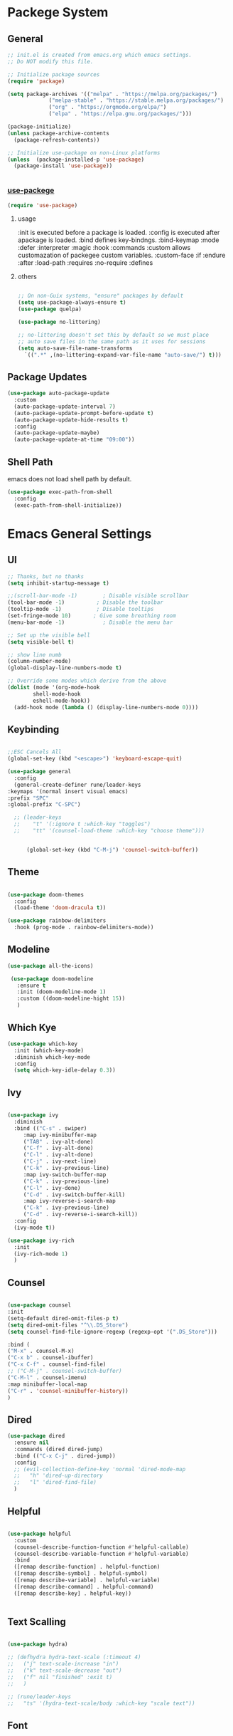 #+title Emacs Configration
#+PROPERTY: header-args:emacs-lisp :tangle ./init.el :mkdirp yes
#+STARTUP: fold

* Packege System

** General 
  #+begin_src emacs-lisp
    ;; init.el is created from emacs.org which emacs settings.
    ;; Do NOT modify this file.

    ;; Initialize package sources
    (require 'package)

    (setq package-archives '(("melpa" . "https://melpa.org/packages/")
				 ("melpa-stable" . "https://stable.melpa.org/packages/")
				 ("org" . "https://orgmode.org/elpa/")
				 ("elpa" . "https://elpa.gnu.org/packages/")))

    (package-initialize)
    (unless package-archive-contents
	  (package-refresh-contents))

    ;; Initialize use-package on non-Linux platforms
    (unless  (package-installed-p 'use-package)
      (package-install 'use-package))


   #+end_src

   
*** [[https://github.com/jwiegley/use-package][use-packege]]

  #+begin_src emacs-lisp
    (require 'use-package)
  #+end_src
   
**** usage
     :init is executed before a package is loaded.
     :config is executed after apackage is loaded.
     :bind defines key-bindngs.
     :bind-keymap
     :mode
     :defer
     :interpreter
     :magic
     :hook
     :commands
     :custom allows customazation of packegee custom variables.
     :custom-face
     :if
     :endure
     :after
     :load-path
     :requires
     :no-require
     :defines
 
****  others
  #+begin_src emacs-lisp

    ;; On non-Guix systems, "ensure" packages by default
    (setq use-package-always-ensure t)
    (use-package quelpa)

    (use-package no-littering)

    ;; no-littering doesn't set this by default so we must place
    ;; auto save files in the same path as it uses for sessions
    (setq auto-save-file-name-transforms
	  `((".*" ,(no-littering-expand-var-file-name "auto-save/") t)))
  #+end_src
  
** Package Updates

   #+begin_src emacs-lisp
     (use-package auto-package-update
       :custom
       (auto-package-update-interval 7)
       (auto-package-update-prompt-before-update t)
       (auto-package-update-hide-results t)
       :config
       (auto-package-update-maybe)
       (auto-package-update-at-time "09:00"))
   #+end_src

** Shell Path
   emacs does not load shell path by default.
   #+begin_src emacs-lisp
     (use-package exec-path-from-shell
       :config
       (exec-path-from-shell-initialize))
   #+end_src
   

* Emacs General Settings
  
** UI
   
  #+begin_src emacs-lisp
    ;; Thanks, but no thanks
    (setq inhibit-startup-message t)

    ;;(scroll-bar-mode -1)        ; Disable visible scrollbar
    (tool-bar-mode -1)          ; Disable the toolbar
    (tooltip-mode -1)           ; Disable tooltips
    (set-fringe-mode 10)       ; Give some breathing room
    (menu-bar-mode -1)            ; Disable the menu bar

    ;; Set up the visible bell
    (setq visible-bell t)

    ;; show line numb
    (column-number-mode)
    (global-display-line-numbers-mode t)

    ;; Override some modes which derive from the above
    (dolist (mode '(org-mode-hook
		    shell-mode-hook
		    eshell-mode-hook))
      (add-hook mode (lambda () (display-line-numbers-mode 0))))

  #+end_src

** Keybinding

   #+begin_src emacs-lisp

     ;;ESC Cancels All
     (global-set-key (kbd "<escape>") 'keyboard-escape-quit)

     (use-package general
       :config
       (general-create-definer rune/leader-keys
	 :keymaps '(normal insert visual emacs)
	 :prefix "SPC"
	 :global-prefix "C-SPC")

       ;; (leader-keys
       ;; 	 "t" '(:ignore t :which-key "toggles")
       ;; 	 "tt" '(counsel-load-theme :which-key "choose theme")))


           (global-set-key (kbd "C-M-j") 'counsel-switch-buffer))

   #+end_src
  
** Theme
   
  #+begin_src emacs-lisp

    (use-package doom-themes
      :config
      (load-theme 'doom-dracula t))

    (use-package rainbow-delimiters
      :hook (prog-mode . rainbow-delimiters-mode))
  #+end_src

** Modeline
   
  #+begin_src emacs-lisp
     (use-package all-the-icons)

	  (use-package doom-modeline
	    :ensure t
	    :init (doom-modeline-mode 1)
	    :custom ((doom-modeline-hight 15))
	    )

  #+end_src

** Which Kye
   
   #+begin_src emacs-lisp
     (use-package which-key
       :init (which-key-mode)
       :diminish which-key-mode
       :config
       (setq which-key-idle-delay 0.3))

   #+end_src

** Ivy

   #+begin_src emacs-lisp

     (use-package ivy
       :diminish
       :bind (("C-s" . swiper)
	      :map ivy-minibuffer-map
	      ("TAB" . ivy-alt-done)
	      ("C-f" . ivy-alt-done)
	      ("C-l" . ivy-alt-done)
	      ("C-j" . ivy-next-line)
	      ("C-k" . ivy-previous-line)
	      :map ivy-switch-buffer-map
	      ("C-k" . ivy-previous-line)
	      ("C-l" . ivy-done)
	      ("C-d" . ivy-switch-buffer-kill)
	      :map ivy-reverse-i-search-map
	      ("C-k" . ivy-previous-line)
	      ("C-d" . ivy-reverse-i-search-kill))
       :config
       (ivy-mode t))

     (use-package ivy-rich
       :init
       (ivy-rich-mode 1)
       )
   #+end_src

** Counsel
   #+begin_src emacs-lisp

     (use-package counsel
     :init
     (setq-default dired-omit-files-p t)
     (setq dired-omit-files "^\\.DS_Store")
     (setq counsel-find-file-ignore-regexp (regexp-opt '(".DS_Store")))
     
     :bind (
     ("M-x" . counsel-M-x)
     ("C-x b" . counsel-ibuffer)
     ("C-x C-f" . counsel-find-file)
     ;; ("C-M-j" . counsel-switch-buffer)
     ("C-M-l" . counsel-imenu)
     :map minibuffer-local-map
     ("C-r" . 'counsel-minibuffer-history))
     )
   #+end_src


  
** Dired

   #+begin_src emacs-lisp
     (use-package dired			
       :ensure nil
       :commands (dired dired-jump)
       :bind (("C-x C-j" . dired-jump))
       :config
       ;; (evil-collection-define-key 'normal 'dired-mode-map
       ;;   "h" 'dired-up-directory
       ;;   "l" 'dired-find-file)
       )

   #+end_src
   
** Helpful

   #+begin_src emacs-lisp

     (use-package helpful
       :custom
       (counsel-describe-function-function #'helpful-callable)
       (counsel-describe-variable-function #'helpful-variable)
       :bind
       ([remap describe-function] . helpful-function)
       ([remap describe-symbol] . helpful-symbol)
       ([remap describe-variable] . helpful-variable)
       ([remap describe-command] . helpful-command)
       ([remap describe-key] . helpful-key))


   #+end_src

** Text Scalling

   #+begin_src emacs-lisp

     (use-package hydra)

     ;; (defhydra hydra-text-scale (:timeout 4)
     ;;   ("j" text-scale-increase "in")
     ;;   ("k" text-scale-decrease "out")
     ;;   ("f" nil "finished" :exit t)
     ;;   )

     ;; (rune/leader-keys
     ;;   "ts" '(hydra-text-scale/body :which-key "scale text"))
   #+end_src
 
** Font
   
  #+begin_src emacs-lisp

    ;; font setting
    ;;(set-face-attribute 'default nil :font "Fira Mono" :height 280)
    ;;(set-face-attribute 'variable-pitch nil :font "Cantarell" :height 295 :wigth 'regular)
    (set-face-attribute 'default nil :height 150)
   #+end_src

** Evil

  #+begin_src emacs-lisp

    (use-package evil
      :init
      (setq evil-want-integration t)
      (setq evil-want-keybinding nil)
      ;; (setq evil-want-C-u-scroll t)
      (setq evil-want-C-i-jump nil)

      ;; cursor colors
      (setq evil-normal-state-cursor '("cyan" box)) 
      (setq evil-emacs-state-cursor '("orange" box))
      (setq evil-visual-state-cursor '("yellow" box))
      (setq-default evil-cross-lines t) ; Make horizontal movement cross lines

      :config
      (evil-mode 1)

      ;; global  
      ;; Use visual line motions even outside of visual-line-mode buffers
      ;; (evil-global-set-key 'motion "j" 'evil-next-visual-line)
      ;; (evil-global-set-key 'motion "k" 'evil-previous-visual-line)


      ;; emacs state
      (define-key evil-emacs-state-map (kbd "C-h") 'evil-delete-backward-char-and-join)
      (define-key evil-emacs-state-map (kbd "<escape>") 'evil-normal-state)


      ;; normal state
      ;; C-f, C-b, C-n,C-p bindings in normal state
      (define-key evil-normal-state-map (kbd "C-f") 'evil-forward-char) ; C-f is evil-scroll-page-down by default
      (define-key evil-normal-state-map (kbd "C-b") 'evil-backward-char) ; C-b is evil-scroll-page-up by default
      (define-key evil-normal-state-map (kbd "C-n") 'evil-next-visual-line) ; C-n is evil-paste-pop-next by default
      (define-key evil-normal-state-map (kbd "C-p") 'evil-previous-visual-line) ; C-p is evil-paste-pop  by default
      (define-key evil-normal-state-map (kbd "C-a") 'evil-beginning-of-line)
      (define-key evil-normal-state-map (kbd "C-e") 'evil-end-of-line)
      (define-key evil-normal-state-map (kbd "C-k") 'kill-line)
      (define-key evil-normal-state-map (kbd "C-y") 'yank)


      ;; visual state
      (define-key evil-visual-state-map (kbd "C-f") 'evil-forward-char) ; C-f is evil-scroll-page-down by default
      (define-key evil-visual-state-map (kbd "C-b") 'evil-backward-char) ; C-b is evil-scroll-page-up by default
      (define-key evil-visual-state-map (kbd "C-n") 'evil-next-visual-line) ; C-n is evil-paste-pop-next by default
      (define-key evil-visual-state-map (kbd "C-p") 'evil-previous-visual-line) ; C-p is evil-paste-pop  by default
      (define-key evil-visual-state-map (kbd "C-a") 'evil-beginning-of-line)
      (define-key evil-visual-state-map (kbd "C-e") 'evil-end-of-line)


      (evil-set-initial-state 'messages-buffer-mode 'normal)
      (evil-set-initial-state 'dashboard-mode 'normal))

    (defalias 'evil-insert-state 'evil-emacs-state)


    (use-package evil-collection
      :after evil
      :config
      (evil-collection-init))

  #+end_src

  org-modeではnormal-stateでC-pはorg-backward-heading-same-levelが優先される設定になっている. 対処法不明. 




* Org
  
** Visual Settings

  #+begin_src emacs-lisp

    (use-package org
      ;;  hook (org-mode . dw/org-mode-setup)
      :config
      (org-indent-mode)
      (variable-pitch-mode 1)
      (auto-fill-mode 0)
      (visual-line-mode 1)
  
      (setq org-startup-truncated nil)
      (setq evil-auto-indent nil)
      (setq org-ellipsis " ▾"
	    org-hide-emphasis-markers t)
      )

    (use-package org-bullets
      :after org
      :hook (org-mode . org-bullets-mode)
      :custom
      (org-bullets-bullet-list '("◉" "○" "●" "○" "●" "○" "●")))

    ;; Replace list hyphen with dot
    (font-lock-add-keywords 'org-mode
			    '(("^ *\\([-]\\) "
			      (0 (prog1 () (compose-region (match-beginning 1) (match-end 1) "•"))))))

    (dolist (face '((org-level-1 . 1.2)
		    (org-level-2 . 1.1)
		    (org-level-3 . 1.05)
		    (org-level-4 . 1.0)
		    (org-level-5 . 1.1)
		    (org-level-6 . 1.1)
		    (org-level-7 . 1.1)
		    (org-level-8 . 1.1)))
      ;;(set-face-attribute (car face) nil :font "Cantarell" :weight 'regular :height (cdr face))
      )

    ;; Make sure org-indent face is available
    (require 'org-indent)

    ;; Ensure that anything that should be fixed-pitch in Org files appears that way
    (set-face-attribute 'org-block nil :foreground nil :inherit 'fixed-pitch)
    (set-face-attribute 'org-code nil   :inherit '(shadow fixed-pitch))
    (set-face-attribute 'org-indent nil :inherit '(org-hide fixed-pitch))
    (set-face-attribute 'org-verbatim nil :inherit '(shadow fixed-pitch))
    (set-face-attribute 'org-special-keyword nil :inherit '(font-lock-comment-face fixed-pitch))
    (set-face-attribute 'org-meta-line nil :inherit '(font-lock-comment-face fixed-pitch))
    (set-face-attribute 'org-checkbox nil :inherit 'fixed-pitch)

  #+end_src

** Org Babel
   
*** Babel Languages
   
  #+begin_src emacs-lisp
    (with-eval-after-load 'org
	(org-babel-do-load-languages
	 'org-babel-load-languages
	 '((emacs-lisp . t)
	   (python . t)
	   (shell . t)
       	   (lisp . t)
	   )
	 )
	)

    (setq org-confirm-babel-evaluate nil)
  #+end_src



*** Structure Templates
    
  #+begin_src emacs-lisp
    ;; This is needed as of Org 9.2
    (require 'org-tempo)

    (add-to-list 'org-structure-template-alist '("sh" . "src shell"))
    (add-to-list 'org-structure-template-alist '("el" . "src emacs-lisp"))
    (add-to-list 'org-structure-template-alist '("py" . "src python"))
    (add-to-list 'org-structure-template-alist '("jl" . "src julia"))
    (add-to-list 'org-structure-template-alist '("cl" . "src lisp"))
  #+end_src

** Auto tangle
   
  #+begin_src emacs-lisp
    ;; Automatically tangle our Emacs.org config file when we save it
    (defun efs/org-babel-tangle-config ()
      (when (string-equal (file-name-directory (buffer-file-name))
			  (expand-file-name user-emacs-directory))
	;; Dynamic scoping to the rescue
	(let ((org-confirm-babel-evaluate nil))
	  (org-babel-tangle))))

    (add-hook 'org-mode-hook (lambda () (add-hook 'after-save-hook #'efs/org-babel-tangle-config)))

 #+end_src


* Develepment

** General

*** Language Server Protcol

   #+begin_src emacs-lisp
     (use-package lsp-mode
       :commands (lsp lsp-deferred)
       :init
       (setq lsp-keymap-prefix "C-c l")  ;; Or 'C-l', 's-l'
       :config
       (lsp-enable-which-key-integration t))
   #+end_src

*** Header Breadcrumb
   #+begin_src emacs-lisp
     (defun lsp-mode-setup ()
       (setq lsp-headerline-breadcrumb-segments '(path-up-to-project file symbols))
       (lsp-headerline-breadcrumb-mode)

     :hook (lsp-mode . lsp-mode-setup)
     )
   #+end_src

*** Better Completions with company-mode
    #+begin_src emacs-lisp
      (use-package company
	:after lsp-mode
	:hook (prog-mode . company-mode)
	:bind (:map company-active-map
	       ("C-f" . company-complete-selection))
	      (:map lsp-mode-map
	       ("<tab>" . company-indent-or-complete-common))
	:custom
	(company-minimum-prefix-length 1)
	(company-idle-delay 0.0))

      (use-package company-box
	:hook (company-mode . company-box-mode))

    #+end_src


*** More UI Enhancements lsp-ui-mode
   Enable nice rendering of documentation on hover
   Warning: on some systems this package can reduce your emacs responsiveness significally.
   (See: https://emacs-lsp.github.io/lsp-mode/page/performance/)
   In that case you have to not only disable this but also remove from the packages since
   lsp-mode can activate it automatically.
    #+begin_src emacs-lisp
      (use-package lsp-ui
	:hook (lsp-mode . lsp-ui-mode))
    #+end_src

*** Sideline
    #+begin_src emacs-lisp
      (setq lsp-ui-sideline-enable nil)
      (setq lsp-ui-sideline-show-hover nil)
    #+end_src

*** lsp-treemacs
    #+begin_src emacs-lisp
      (use-package lsp-treemacs
	:after lsp)
    #+end_src

*** Quicker symbol searching with lsp-ivy
    #+begin_src emacs-lisp
      (use-package lsp-ivy)
    #+end_src

*** Commenting lines

    #+begin_src emacs-lisp
      (use-package evil-nerd-commenter
	:bind ("M-/" . evilnc-comment-or-uncomment-lines))
    #+end_src
    
** Languages
   
*** Python

    #+begin_src emacs-lisp
      (use-package python-mode
		  :ensure t
		  :hook (python-mode . lsp-deferred)
		  :custom
		  (python-shell-interpreter "python3"))
    #+end_src

*** Python-docker
    #+begin_src emacs-lisp
      (use-package lsp-docker
	:custom
	(defvar lsp-docker-client-packages '(lsp-clients lsp-bash lsp-pyls))

	(setq lsp-docker-client-configs
	      '((:server-id bash-ls :docker-server-id bashls-docker :server-command "bash-language-server start")
		(:server-id dockerfile-ls :docker-server-id dockerfilels-docker :server-command "docker-langserver --stdio")
		(:server-id pyls :docker-server-id pyls-docker :server-command "pyls")
		))

	(lsp-docker-init-clients
	 :path-mappings '(("path-to-projects-you-want-to-use" . "/projects"))
	 :client-packages lsp-docker-client-packages
	 :client-configs lsp-docker-client-configs)
	)

    #+end_src




*** Julia

    #+begin_src emacs-lisp
      (set-language-environment "UTF-8")

      (use-package eglot)
      (add-hook 'julia-mode-hook 'eglot-ensure)

      (use-package julia-mode)
      (use-package julia-repl)
      (add-hook 'julia-mode-hook 'julia-repl-mode)
      (add-to-list 'eglot-server-programs
		   '(julia-mode . ("julia" "-e using LanguageServer, LanguageServer.SymbolServer; runserver()")))
    #+end_src

    
    # #+begin_src emacs-lisp

    #   (use-package lsp-julia
    # 	:config
    # 	(setq lsp-julia-default-environment "~/.julia/environments/v1.6"))
    # #+end_src

    # #+begin_src emacs-lisp
    #   (add-hook 'julia-mode-hook #'lsp-mode)
    # #+end_src
    
*** Go
    #+begin_src emacs-lisp
      (use-package go-mode)
    #+end_src

*** Common Lisp
    
    #+begin_src emacs-lisp
      (use-package slime
	:config
	(setq inferior-lisp-program "clisp")
	(setq slime-net-coding-system 'utf-8-unix)
	)
    #+end_src



*** Scala
**** scala-mode for highlighting, indentation and motion commands    
    #+begin_src emacs-lisp
      
      (use-package scala-mode
	:interpreter
	  ("scala" . scala-mode))
    #+end_src

**** Enable sbt mode for executing sbt commands
   #+begin_src emacs-lisp
     (use-package sbt-mode
       :commands sbt-start sbt-command
       :config
       ;; WORKAROUND: https://github.com/ensime/emacs-sbt-mode/issues/31
       ;; allows using SPACE when in the minibuffer
       (substitute-key-definition
	'minibuffer-complete-word
	'self-insert-command
	minibuffer-local-completion-map)
	;; sbt-supershell kills sbt-mode:  https://github.com/hvesalai/emacs-sbt-mode/issues/152
	(setq sbt:program-options '("-Dsbt.supershell=false"))
     )
   #+end_src


**** metals backend for lsp-mode


	    (use-package lsp-metals
	      :ensure t
	      :custom
	      ;; Metals claims to support range formatting by default but it supports range
	      ;; formatting of multiline strings only. You might want to disable it so that
	      ;; emacs can use indentation provided by scala-mode.
	      (lsp-metals-server-args '("-J-Dmetals.allow-multiline-string-formatting=off"))
	      :hook (scala-mode . lsp)
	      )







   
*** yaml
    #+begin_src emacs-lisp
      (use-package yaml-mode)
    #+end_src




*** SQL
    require pgformatter. To install it, run next.
    
    #+begin_src shell
      brew install pgformatter
    #+end_src

    
    #+begin_src emacs-lisp
      (use-package sqlformat)
      (setq sqlformat-command 'pgformatter)
      (setq sqlformat-args '("-s2" "-g"))
    #+end_src

** Docker
**** [[https://github.com/Silex/docker.el][docker]]
     Emacs integration for docker, wheich run docker command from emacs.
     
     #+begin_src emacs-lisp
       (use-package docker
	 :ensure t
	 :bind ("C-c d" . docker))
     #+end_src


     
**** [[https://github.com/spotify/dockerfile-mode][dockerfile-mode]]
     
    #+begin_src emacs-lisp
    (use-package dockerfile-mode)
    #+end_src

**** docker 

** Projectile

   #+begin_src emacs-lisp

	  (use-package projectile
	    :diminish projectile-mode
	    :config (projectile-mode)
	    :custom ((projectile-completion-system 'ivy))
	    :bind-keymap
	    ("C-c p" . projectile-command-map)
	    :init
	    (when (file-directory-p "~/projects/code")
	      (setq projectile-project-search-path '("~/projects/code")))
	    (setq projectile-switch-project-action #'projectile-dired))

	  (use-package counsel-projectile
	    :config (counsel-projectile-mode))
   #+end_src   
  
** Terminals

*** term-mode
    
    #+begin_src emacs-lisp
      (use-package term
	:config
	(setq explicit-shell-file-name "zsh")
	;;(setq explicit-zsh-args '())
	(setq term-prompt-regexp "^[^#$%>\n]*[#$%>] *"))
    #+end_src

*** For batter color support
    
    #+begin_src emacs-lisp
      (use-package eterm-256color
	:hook (term-mode . eterm-256color-mode))
    #+end_src

** [[https://github.com/magit/magit][Magit]]
   git interface.
   #+begin_src emacs-lisp
     (use-package magit
       :commands (magit-status magit-get-current-branch)
       :custom
       (magit-display-buffer-function #'magit-display-buffer-same-window-except-diff-v1))
   #+end_src
   
   
   
 
  
   
